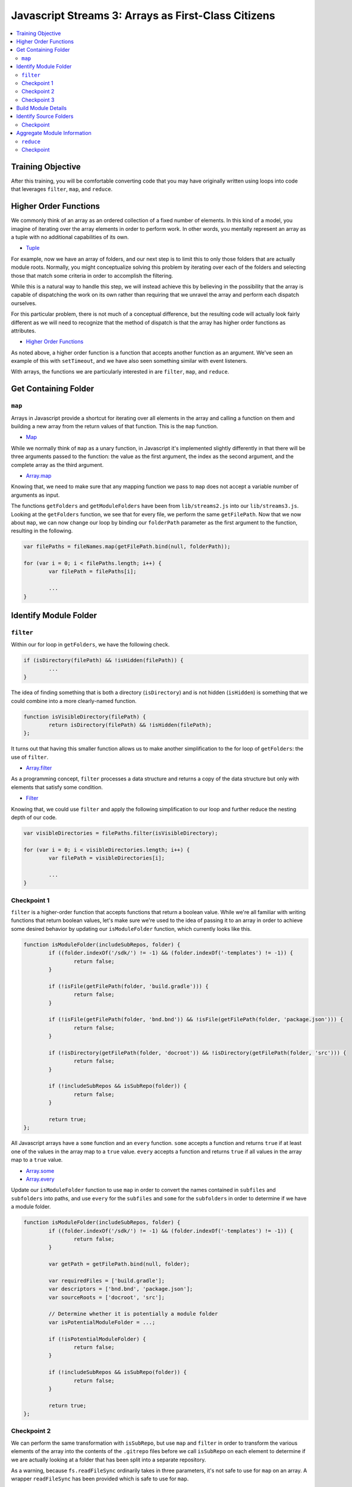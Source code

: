 Javascript Streams 3: Arrays as First-Class Citizens
====================================================

.. contents:: :local:

Training Objective
------------------

After this training, you will be comfortable converting code that you may have originally written using loops into code that leverages ``filter``, ``map``, and ``reduce``.

Higher Order Functions
----------------------

We commonly think of an array as an ordered collection of a fixed number of elements. In this kind of a model, you imagine of iterating over the array elements in order to perform work. In other words, you mentally represent an array as a tuple with no additional capabilities of its own.

* `Tuple <https://en.wikipedia.org/wiki/Tuple>`__

For example, now we have an array of folders, and our next step is to limit this to only those folders that are actually module roots. Normally, you might conceptualize solving this problem by iterating over each of the folders and selecting those that match some criteria in order to accomplish the filtering.

While this is a natural way to handle this step, we will instead achieve this by believing in the possibility that the array is capable of dispatching the work on its own rather than requiring that we unravel the array and perform each dispatch ourselves.

For this particular problem, there is not much of a conceptual difference, but the resulting code will actually look fairly different as we will need to recognize that the method of dispatch is that the array has higher order functions as attributes.

* `Higher Order Functions <http://eloquentjavascript.net/05_higher_order.html>`__

As noted above, a higher order function is a function that accepts another function as an argument. We've seen an example of this with ``setTimeout``, and we have also seen something similar with event listeners.

With arrays, the functions we are particularly interested in are ``filter``, ``map``, and ``reduce``.

Get Containing Folder
---------------------

``map``
~~~~~~~

Arrays in Javascript provide a shortcut for iterating over all elements in the array and calling a function on them and building a new array from the return values of that function. This is the ``map`` function.

* `Map <https://en.wikipedia.org/wiki/Map_(higher-order_function)>`__

While we normally think of ``map`` as a unary function, in Javascript it's implemented slightly differently in that there will be three arguments passed to the function: the value as the first argument, the index as the second argument, and the complete array as the third argument.

* `Array.map <https://developer.mozilla.org/en-US/docs/Web/JavaScript/Reference/Global_Objects/Array/map>`__

Knowing that, we need to make sure that any mapping function we pass to ``map`` does not accept a variable number of arguments as input.

The functions ``getFolders`` and ``getModuleFolders`` have been from ``lib/streams2.js`` into our ``lib/streams3.js``. Looking at the ``getFolders`` function, we see that for every file, we perform the same ``getFilePath``. Now that we now about ``map``, we can now change our loop by binding our ``folderPath`` parameter as the first argument to the function, resulting in the following.

.. code-block:: javascript

	var filePaths = fileNames.map(getFilePath.bind(null, folderPath));

	for (var i = 0; i < filePaths.length; i++) {
		var filePath = filePaths[i];

		...
	}

Identify Module Folder
----------------------

``filter``
~~~~~~~~~~

Within our for loop in ``getFolders``, we have the following check.

.. code-block:: javascript

	if (isDirectory(filePath) && !isHidden(filePath)) {
		...
	}

The idea of finding something that is both a directory (``isDirectory``) and is not hidden (``isHidden``) is something that we could combine into a more clearly-named function.

.. code-block:: javascript

	function isVisibleDirectory(filePath) {
		return isDirectory(filePath) && !isHidden(filePath);
	};

It turns out that having this smaller function allows us to make another simplification to the for loop of ``getFolders``: the use of ``filter``.

* `Array.filter <https://developer.mozilla.org/en-US/docs/Web/JavaScript/Reference/Global_Objects/Array/filter>`__

As a programming concept, ``filter`` processes a data structure and returns a copy of the data structure but only with elements that satisfy some condition.

* `Filter <https://en.wikipedia.org/wiki/Filter_(higher-order_function)>`__

Knowing that, we could use ``filter`` and apply the following simplification to our loop and further reduce the nesting depth of our code.

.. code-block:: javascript

	var visibleDirectories = filePaths.filter(isVisibleDirectory);

	for (var i = 0; i < visibleDirectories.length; i++) {
		var filePath = visibleDirectories[i];

		...
	}

Checkpoint 1
~~~~~~~~~~~~

``filter`` is a higher-order function that accepts functions that return a boolean value. While we're all familiar with writing functions that return boolean values, let's make sure we're used to the idea of passing it to an array in order to achieve some desired behavior by updating our ``isModuleFolder`` function, which currently looks like this.

.. code-block:: javascript

	function isModuleFolder(includeSubRepos, folder) {
		if ((folder.indexOf('/sdk/') != -1) && (folder.indexOf('-templates') != -1)) {
			return false;
		}

		if (!isFile(getFilePath(folder, 'build.gradle'))) {
			return false;
		}

		if (!isFile(getFilePath(folder, 'bnd.bnd')) && !isFile(getFilePath(folder, 'package.json'))) {
			return false;
		}

		if (!isDirectory(getFilePath(folder, 'docroot')) && !isDirectory(getFilePath(folder, 'src'))) {
			return false;
		}

		if (!includeSubRepos && isSubRepo(folder)) {
			return false;
		}

		return true;
	};


All Javascript arrays have a ``some`` function and an ``every`` function. ``some`` accepts a function and returns ``true`` if at least one of the values in the array map to a ``true`` value. ``every`` accepts a function and returns ``true`` if all values in the array map to a ``true`` value.

* `Array.some <https://developer.mozilla.org/en-US/docs/Web/JavaScript/Reference/Global_Objects/Array/some>`__
* `Array.every <https://developer.mozilla.org/en-US/docs/Web/JavaScript/Reference/Global_Objects/Array/every>`__

Update our ``isModuleFolder`` function to use ``map`` in order to convert the names contained in ``subfiles`` and ``subfolders`` into paths, and use ``every`` for the ``subfiles`` and ``some`` for the ``subfolders`` in order to determine if we have a module folder.

.. code-block:: javascript

	function isModuleFolder(includeSubRepos, folder) {
		if ((folder.indexOf('/sdk/') != -1) && (folder.indexOf('-templates') != -1)) {
			return false;
		}

		var getPath = getFilePath.bind(null, folder);

		var requiredFiles = ['build.gradle'];
		var descriptors = ['bnd.bnd', 'package.json'];
		var sourceRoots = ['docroot', 'src'];

		// Determine whether it is potentially a module folder
		var isPotentialModuleFolder = ...;

		if (!isPotentialModuleFolder) {
			return false;
		}

		if (!includeSubRepos && isSubRepo(folder)) {
			return false;
		}

		return true;
	};

Checkpoint 2
~~~~~~~~~~~~

We can perform the same transformation with ``isSubRepo``, but use ``map`` and ``filter`` in order to transform the various elements of the array into the contents of the ``.gitrepo`` files before we call ``isSubRepo`` on each element to determine if we are actually looking at a folder that has been split into a separate repository.

As a warning, because ``fs.readFileSync`` ordinarily takes in three parameters, it's not safe to use for ``map`` on an array. A wrapper ``readFileSync`` has been provided which is safe to use for ``map``.

.. code-block:: javascript

	function isSubRepo(folder) {
		var possibleGitRepoFileLocations = ['.gitrepo', '../.gitrepo', '../../.gitrepo'];

		// Determine whether some/any of the possibleGitRepoFileLocations
		// satisfy the isSubRepo function call.
		var isAnyGitRepoModePull = ...;

		return isAnyGitRepoModePull;
	};

Checkpoint 3
~~~~~~~~~~~~

Populate ``moduleFolders`` by replacing the for loop in ``getModuleFolders`` with a call to ``filter``. This is what our for loop currently looks like.

.. code-block:: javascript

	function getModuleFolders(folderPath, maxDepth) {
		var findResultFolders = getFolders(folderPath, maxDepth);
		var moduleFolders = [];

		for (var i = 0; i < findResultFolders.length; i++) {
			if (isModuleFolder(findResultFolders[i])) {
				moduleFolders.push(findResultFolders[i]);
			}
		}

		return moduleFolders;
	};

Build Module Details
--------------------

Our next step is to take our list of module folders and end up with a list of module details. Initially, we know for sure that we need a module name as well as a path that points to the module. For that we will also need the ``path`` module.

.. code-block:: javascript

	function getModuleOverview(folder) {
		return {
			moduleName: path.basename(folder),
			modulePath: folder
		};
	};

Beyond that, there are many attributes that go into creating a module file, and we will steadily build out what we need through simple Javascript.

Identify Source Folders
-----------------------

Module files contain a list of source folders which IntelliJ uses in order to load source files.

* source folders
* JSP folders

IntelliJ sorts source folders into two major types: those associated with source code and those associated with test code. These types are further subdivided into folders containing only source code (such as Java files) and folders containing only resource files (such as XML files). We might have a function like the following.

.. code-block:: javascript

	function getModuleIncludeFolders(folder) {
		var moduleIncludeFolders = {
			sourceFolders: sourceFolders,
			resourceFolders: resourceFolders,
			testSourceFolders: testSourceFolders,
			testResourceFolders: testResourceFolders,
			webrootFolders: webrootFolders
		};

		return moduleIncludeFolders;
	};

We can fill in the source folder paths by checking for whether any of a certain set of subfolders match.

.. code-block:: javascript

	var sourceFolders = ['docroot/WEB-INF/service', 'docroot/WEB-INF/src', 'src/main/java'];
	var resourceFolders = ['src/main/resources'];
	var testSourceFolders = ['src/test/java', 'src/testIntegration/java', 'test/integration', 'test/unit'];
	var testResourceFolders = ['src/test/resources', 'src/testIntegration/resources'];
	var webrootFolders = ['src/main/resources/META-INF/resources'];

Checkpoint
~~~~~~~~~~

Given any set of folders, we will need to filter which of the subfolders are present within the given module folder. We also add in the requirement that the subfolder, even if it exists, cannot contain a ``.touch`` file (which signifies that it is empty and is used by Liferay to ensure that folders get added to Git). We can represent that as a function.

.. code-block:: javascript

	function isValidSourcePath(moduleRoot, sourceFolder) {
		var sourceFolderPath = getPath(moduleRoot, sourceFolder);

		return isDirectory(sourceFolderPath) && !isFile(getPath(sourceFolderPath, '.touch'));
	};

As an exercise, update ``getModuleIncludeFolders`` so that it returns the proper values for the ``sourceFolders``, ``resourceFolders``, ``testSourceFolders``, ``testResourceFolders``, and ``webrootFolders`` attributes.

Note that it may be hard to read the output of all of the folders at once. Therefore, it is recommended that you update ``createProject`` to simply call the ``getModuleIncludeFolders`` with a smaller set of modules. To do that, you'll need to first export it as public API.

.. code-block:: javascript

	exports.getModuleIncludeFolders = getModuleIncludeFolders;

This is what this debugging code might look like if we were to use ``marketplace`` as a set of modules for debugging purposes.

.. code-block:: javascript

	function createProject(portalSourceFolder) {
		var initialCWD = process.cwd();

		process.chdir(portalSourceFolder);

		//var portalSourceModulesRootPath = getFilePath(portalSourceFolder, 'modules');
		var portalSourceModulesRootPath = getFilePath(portalSourceFolder, 'modules/apps/marketplace');

		var moduleFolders = getModuleFolders(portalSourceFolder, portalSourceModulesRootPath, true);

		var moduleIncludeFolders = moduleFolders.map(getModuleIncludeFolders);

		console.dir(moduleIncludeFolders, {depth: null});

		process.chdir(initialCWD);
	};

Aggregate Module Information
----------------------------

``reduce``
~~~~~~~~~~

Let's create a dummy function which returns our module dependencies.

.. code-block:: javascript

	function getModuleDependencies(folder) {
		return {
			libraryDependencies: []
		};
	};

At this point, we have ``getModuleOverview``, ``getModuleIncludeFolders``, and ``getModuleDependencies``. We want to pass ``folder`` to all of these functions and aggregate the return values.

How can we aggregate a bunch of separate objects into a single object? It turns out that the (undocumented) ``_extend`` function from the ``util`` module does exactly that, but it does it with two objects at a time. A naive way of doing this is to simply nest the function calls to ``util._extend``.

.. code-block:: javascript

	function getModuleDetails(folder) {
		var result = util._extend(
			getModuleOverview(folder),
			getModuleIncludeFolders(folder)
		);

		result = util._extend(
			result,
			getModuleDependencies(folder));

		return result;
	};

While we could do this a little differently and nest everything rather than have everything in a flat loop, it would start resembling callback hell once the number of functions chained together increases beyond 4 or 5. This leads one to ask, "Isn't there a better way?"

* `Callback Hell <http://callbackhell.com/>`__

It turns out that if you aggregate the results into an array, ``reduce`` uses the provided function to convert the list into a single accumulated value (though this single accumulated value could very well be another list).

* `Array.reduce <https://developer.mozilla.org/en-US/docs/Web/JavaScript/Reference/Global_Objects/Array/reduce>`__

Reduce is actually part of a family of functions collectively known as ``fold``, similar to what you think of when you think of code folding.

* `Fold <https://en.wikipedia.org/wiki/Fold_(higher-order_function)>`__

Conceptually, this is similar to ``some`` and ``every`` (which you used earlier in this lesson), which uses a specific function to distill a list into a single boolean value. It is also similar to ``join``, which uses a specified delimiter in order to combine the array elements into a string.

Knowing that, a slightly less naive way to do this would be to use ``reduce``.

.. code-block:: javascript

	function getModuleDetails(folder) {
		var moduleOverview = getModuleOverview(folder);
		var moduleIncludeFolders = getModuleIncludeFolders(folder);
		var moduleDependencies = getModuleDependencies(folder);

		var moduleDetailsArray = [moduleOverview, moduleIncludeFolders, moduleDependencies];

		return moduleDetailsArray.reduce(util._extend, {type: 'module'});
	};

We can debug this function from ``lib/index.js`` if we export it, just like we exported our ``getModuleIncludeFolders``.

.. code-block:: javascript

	exports.getModuleDetails = getModuleDetails;

We now update our ``createProject`` function in ``lib/index.js`` to log these module details instead of the return value for ``getModuleIncludeFolders``.

.. code-block:: javascript

	var moduleDetails = moduleFolders.map(streams3.getModuleDetails);

	console.dir(moduleDetails, {depth: null});

Checkpoint
~~~~~~~~~~

In addition to having include folders, we will want to be able to gather exclude folders so that we don't accidentally open the wrong ``portal.properties`` file and to avoid having build artifacts show up when we use the Open File dialog. As it turns out, each include folder corresponds to exactly one exclude folder.

.. code-block:: javascript

	var excludeFolderMap = {
		'docroot/WEB-INF/src': 'docroot/WEB-INF/classes',
		'src': 'classes',
		'src/main/java': 'classes',
		'src/main/resources': 'classes',
		'src/test/java': 'test-classes',
		'src/test/resources': 'test-classes',
		'src/testIntegration/java': 'test-classes',
		'src/testIntegration/resources': 'test-classes',
		'test/integration': 'test-classes',
		'test/unit': 'test-classes'
	};

Assume we have the following function which takes in a list of exclusion folders ``excludeFolders`` and a folder that is in the include list ``includeFolder``. After receiving this, it adds the corresponding exclude to the list if it is not already present.

.. code-block:: javascript

	function updateExcludeFolders(excludeFolders, includeFolder) {
		if (!(includeFolder in excludeFolderMap)) {
			return excludeFolders;
		}

		var excludeFolder = excludeFolderMap[includeFolder];

		if (excludeFolders.indexOf(excludeFolder) == -1) {
			excludeFolders.push(excludeFolder);
		}

		return excludeFolders;
	};

Let's declare a function ``getModuleExcludeFolders`` which by default includes all the folders which will always be created by Gradle (``build``) as well as any folders that might be created by Eclipse (``.settings``, ``bin``).

.. code-block:: javascript

	function getModuleExcludeFolders(folder, moduleIncludeFolders) {
		var moduleExcludeFolders = ['.settings', 'bin', 'build'];

		if (isFile(getFilePath(folder, 'package.json'))) {
			moduleExcludeFolders.push('node_modules');
		}

		if (isFile(getFilePath(folder, 'liferay-theme.json'))) {
			moduleExcludeFolders.push('build_gradle');
			moduleExcludeFolders.push('dist');
		}

		for (key in moduleIncludeFolders) {
			if (moduleIncludeFolders.hasOwnProperty(key)) {
				// do something with moduleIncludeFolders[key]
			}
		}

		return {
			excludeFolders: moduleExcludeFolders
		};
	};

And update our ``getModuleDetails`` function to use it.

.. code-block:: javascript

	function getModuleDetails(folder) {
		var moduleOverview = getModuleOverview(folder);
		var moduleIncludeFolders = getModuleIncludeFolders(folder);
		var moduleExcludeFolders = getModuleExcludeFolders(folder, moduleIncludeFolders);
		var moduleDependencies = getModuleDependencies(folder);

		var moduleDetailsArray = [moduleOverview, moduleIncludeFolders, moduleExcludeFolders, moduleDependencies];

		return moduleDetailsArray.reduce(util._extend, {});
	}

For this exercise, use ``Array.reduce`` in order to build up the proper list of module excludes.